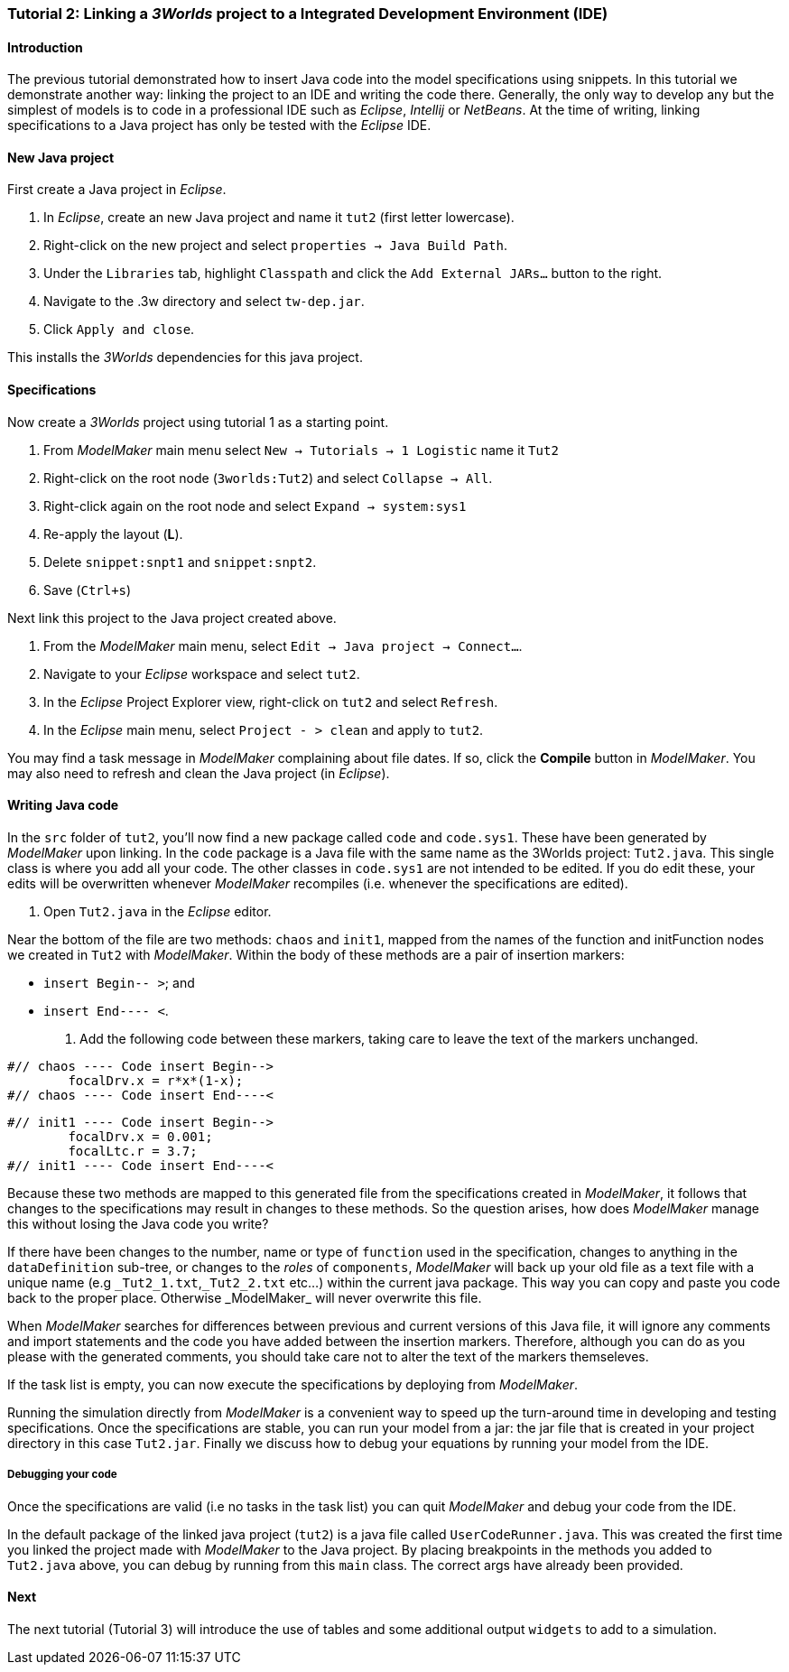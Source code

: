 === Tutorial 2: Linking a _3Worlds_ project to a Integrated Development Environment (IDE)

==== Introduction 

The previous tutorial demonstrated how to insert Java code into the model specifications using snippets. In this tutorial we demonstrate another way: linking the project to an IDE and writing the code there. Generally, the only way to develop any but the simplest of models is to code in a professional IDE such as _Eclipse_, _Intellij_ or _NetBeans_. At the time of writing, linking specifications to a Java project has only be tested with the _Eclipse_ IDE.

==== New Java project

First create a Java project in _Eclipse_.

. In _Eclipse_, create an new Java project and name it `tut2` (first letter lowercase).

. Right-click on the new project and select  `properties -> Java Build Path`.

. Under the `Libraries` tab, highlight `Classpath` and  click the `Add External JARs...` button to the right.

. Navigate to the .3w directory and select `tw-dep.jar`.

. Click `Apply and close`.

This installs the _3Worlds_ dependencies for this java project.

==== Specifications
Now create a _3Worlds_ project using tutorial 1 as a starting point.

. From _ModelMaker_ main menu select `New -> Tutorials -> 1 Logistic` name it `Tut2`

. Right-click on the root node (`3worlds:Tut2`) and select `Collapse -> All`.

. Right-click again on the root node and select `Expand -> system:sys1` 

. Re-apply the layout (*L*).

. Delete `snippet:snpt1` and `snippet:snpt2`.

. Save (`Ctrl+s`)

Next link this project to the Java project created above.

. From the _ModelMaker_ main menu, select `Edit -> Java project -> Connect...`.

. Navigate to your _Eclipse_ workspace and select `tut2`.

. In the _Eclipse_ Project Explorer view, right-click on `tut2` and select `Refresh`.

. In the _Eclipse_ main menu, select `Project - > clean` and apply to `tut2`.

You may find a task message in _ModelMaker_ complaining about file dates. If so, click the *Compile* button in _ModelMaker_. You may also need to refresh and clean the Java project (in _Eclipse_).

==== Writing Java code 

In the `src` folder of `tut2`, you'll now find a new package called `code` and `code.sys1`. These have been generated by _ModelMaker_ upon linking. In the `code` package is a Java file with the same name as the 3Worlds project: `Tut2.java`. This single class is where you add all your code. The other classes in `code.sys1` are not intended to be edited. If you do edit these, your edits will be overwritten whenever _ModelMaker_ recompiles (i.e. whenever the specifications are edited). 

. Open `Tut2.java` in the _Eclipse_ editor.

Near the bottom of the file are two methods: `chaos` and `init1`, mapped from the names of the function and initFunction nodes we created in `Tut2` with _ModelMaker_. Within the body of these methods are a pair of insertion markers: 

- `insert Begin-- >`; and 
- `insert End---- <`.

. Add the following code between these markers, taking care to leave the text of the markers unchanged.

[source,Java]
-----------------
#// chaos ---- Code insert Begin-->
 	focalDrv.x = r*x*(1-x);
#// chaos ---- Code insert End----<
-----------------


[source,Java]
-----------------
#// init1 ---- Code insert Begin-->
	focalDrv.x = 0.001;
	focalLtc.r = 3.7;
#// init1 ---- Code insert End----<
-----------------

Because these two methods are mapped to this generated file from the specifications created in _ModelMaker_, it follows that changes to the specifications may result in changes to these methods. So the question arises, how does _ModelMaker_ manage this without losing the Java code you write?

If there have been changes to the number, name or type of `function` used in the specification, changes to anything in the `dataDefinition` sub-tree, or changes to the _roles_ of `components`, _ModelMaker_ will back up your old file as a text file with a unique name (e.g `\_Tut2_1.txt`,`_Tut2_2.txt` etc...) within the current java package. This way you can copy and paste you code back to the proper place. Otherwise _ModelMaker_ will never overwrite this file. 

When _ModelMaker_ searches for differences between previous and current versions of this Java file, it will ignore any comments and import statements and the code you have added between the insertion markers. Therefore, although you can do as you please with the generated comments, you should take care not to alter the text of the markers themseleves. 

If the task list is empty, you can now execute the specifications by deploying from _ModelMaker_.

Running the simulation directly from _ModelMaker_ is a convenient way to speed up the turn-around time in developing and testing specifications. Once the specifications are stable, you can run your model from a jar: the jar file that is created in your project directory in this case `Tut2.jar`. Finally we discuss how to debug your equations by running your model from the IDE.

===== Debugging your code

Once the specifications are valid (i.e no tasks in the task list) you can quit _ModelMaker_ and debug your code from the IDE.

In the default package of the linked java project (`tut2`) is a java file called `UserCodeRunner.java`. This was created the first time you linked the project made with _ModelMaker_ to the Java project. By placing breakpoints in the methods you added to `Tut2.java` above, you can debug by running from this `main` class. The correct args have already been provided.

==== Next

The next tutorial (Tutorial 3) will introduce the use of tables and some additional output `widgets` to add to a simulation.









